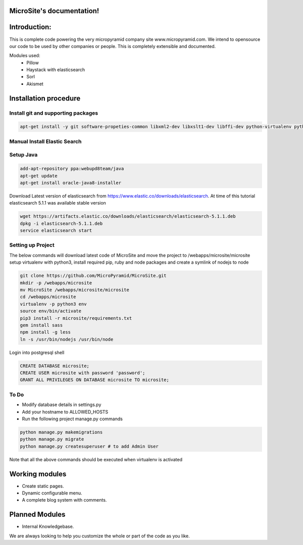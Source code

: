 MicroSite's documentation!
=====================================

Introduction:
=============

This is complete code powering the very micropyramid company site www.micropyramid.com.
We intend to opensource our code to be used by other companies or people.
This is completely extensible and documented.

Modules used:
    * Pillow
    * Haystack with elasticsearch
    * Sorl
    * Akismet


Installation procedure
======================

Install git and supporting packages
-----------------------------------

.. code-block:: shell

  apt-get install -y git software-propeties-common libxml2-dev libxslt1-dev libffi-dev python-virtualenv python3-pip libpq-dev python3-dev redis-server postgresql-9.4 npm ruby


Manual Install Elastic Search
-----------------------------

Setup Java
----------

.. code-block:: shell

  add-apt-repository ppa:webupd8team/java
  apt-get update
  apt-get install oracle-java8-installer

Download Latest version of elasticsearch from https://www.elastic.co/downloads/elasticsearch. At time of this tutorial elasticsearch 5.1.1 was available stable version


.. code-block:: shell

  wget https://artifacts.elastic.co/downloads/elasticsearch/elasticsearch-5.1.1.deb
  dpkg -i elasticsearch-5.1.1.deb
  service elasticsearch start

Setting up Project
------------------
The below commands will download latest code of MicroSite and move the project to /webapps/microsite/microsite setup virtualenv with python3, install required pip, ruby and node packages and create a symlink of nodejs to node


.. code-block:: shell

  git clone https://github.com/MicroPyramid/MicroSite.git
  mkdir -p /webapps/microsite
  mv MicroSite /webapps/microsite/microsite
  cd /webapps/microsite
  virtualenv -p python3 env
  source env/bin/activate
  pip3 install -r microsite/requirements.txt
  gem install sass
  npm install -g less
  ln -s /usr/bin/nodejs /usr/bin/node

Login into postgresql shell

.. code-block:: shell

  CREATE DATABASE microsite;
  CREATE USER microsite with password 'password';
  GRANT ALL PRIVILEGES ON DATABASE microsite TO microsite;


To Do
-----

- Modify database details in settings.py
- Add your hostname to ALLOWED_HOSTS
- Run the following project manage.py commands

.. code-block:: shell

  python manage.py makemigrations
  python manage.py migrate
  python manage.py createsuperuser # to add Admin User

Note that all the above commands should be executed when virtualenv is activated


Working modules
===============
* Create static pages.
* Dynamic configurable menu.
* A complete blog system with comments.

Planned Modules
===============
* Internal Knowledgebase.

We are always looking to help you customize the whole or part of the code as you like.
